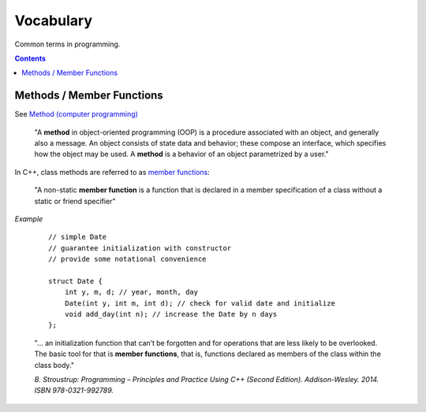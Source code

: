 ================================================================================
Vocabulary
================================================================================

Common terms in programming.


.. contents ::


Methods / Member Functions
^^^^^^^^^^^^^^^^^^^^^^^^^^

See `Method (computer programming) <https://en.wikipedia.org/wiki/Method_(computer_programming)>`_

    "A **method** in object-oriented programming (OOP) is a procedure associated with an object, and generally also a message. An object consists of state data and behavior; these compose an interface, which specifies how the object may be used. A **method** is a behavior of an object parametrized by a user."

In C++, class methods are referred to as `member functions <https://en.cppreference.com/w/cpp/language/member_functions>`_:

    "A non-static **member function** is a function that is declared in a member specification of a class without a static or friend specifier"

*Example*

    ::
        
        // simple Date
        // guarantee initialization with constructor
        // provide some notational convenience

        struct Date {
            int y, m, d; // year, month, day
            Date(int y, int m, int d); // check for valid date and initialize
            void add_day(int n); // increase the Date by n days
        };

    "... an initialization function that can’t be forgotten and for operations that are less likely to be overlooked. The basic tool for that is **member functions**, that is, functions declared as members of the class within the class body."

    *B. Stroustrup: Programming – Principles and Practice Using C++ (Second Edition). Addison-Wesley. 2014. ISBN 978-0321-992789.*
